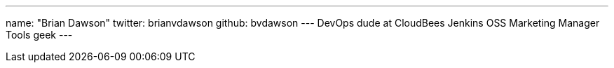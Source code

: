 ---
name: "Brian Dawson"
twitter: brianvdawson
github: bvdawson
---
DevOps dude at CloudBees
Jenkins OSS Marketing Manager
Tools geek
---
